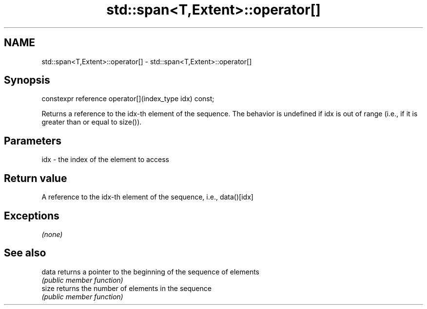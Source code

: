 .TH std::span<T,Extent>::operator[] 3 "2020.03.24" "http://cppreference.com" "C++ Standard Libary"
.SH NAME
std::span<T,Extent>::operator[] \- std::span<T,Extent>::operator[]

.SH Synopsis
   constexpr reference operator[](index_type idx) const;

   Returns a reference to the idx-th element of the sequence. The behavior is undefined if idx is out of range (i.e., if it is greater than or equal to size()).

.SH Parameters

   idx - the index of the element to access

.SH Return value

   A reference to the idx-th element of the sequence, i.e., data()[idx]

.SH Exceptions

   \fI(none)\fP

.SH See also

   data returns a pointer to the beginning of the sequence of elements
        \fI(public member function)\fP
   size returns the number of elements in the sequence
        \fI(public member function)\fP

